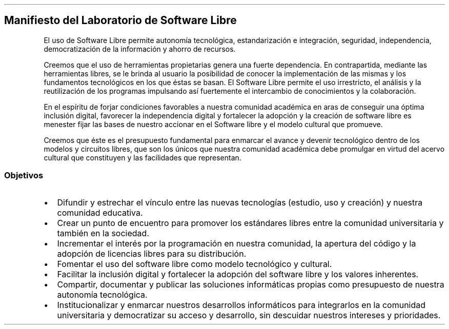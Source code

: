 .\" Automatically generated by Pandoc 1.18
.\"
.TH "" "" "" "" ""
.hy
.SH Manifiesto del Laboratorio de Software Libre
.PP
El uso de Software Libre permite autonomía tecnológica, estandarización
e integración, seguridad, independencia, democratización de la
información y ahorro de recursos.
.PP
Creemos que el uso de herramientas propietarias genera una fuerte
dependencia.
En contrapartida, mediante las herramientas libres, se le brinda al
usuario la posibilidad de conocer la implementación de las mismas y los
fundamentos tecnológicos en los que éstas se basan.
El Software Libre permite el uso irrestricto, el análisis y la
reutilización de los programas impulsando así fuertemente el intercambio
de conocimientos y la colaboración.
.PP
En el espíritu de forjar condiciones favorables a nuestra comunidad
académica en aras de conseguir una óptima inclusión digital, favorecer
la independencia digital y fortalecer la adopción y la creación de
software libre es menester fijar las bases de nuestro accionar en el
Software libre y el modelo cultural que promueve.
.PP
Creemos que éste es el presupuesto fundamental para enmarcar el avance y
devenir tecnológico dentro de los modelos y circuitos libres, que son
los únicos que nuestra comunidad académica debe promulgar en virtud del
acervo cultural que constituyen y las facilidades que representan.
.SS Objetivos
.IP \[bu] 2
Difundir y estrechar el vínculo entre las nuevas tecnologías (estudio,
uso y creación) y nuestra comunidad educativa.
.IP \[bu] 2
Crear un punto de encuentro para promover los estándares libres entre la
comunidad universitaria y también en la sociedad.
.IP \[bu] 2
Incrementar el interés por la programación en nuestra comunidad, la
apertura del código y la adopción de licencias libres para su
distribución.
.IP \[bu] 2
Fomentar el uso del software libre como modelo tecnológico y cultural.
.IP \[bu] 2
Facilitar la inclusión digital y fortalecer la adopción del software
libre y los valores inherentes.
.IP \[bu] 2
Compartir, documentar y publicar las soluciones informáticas propias
como presupuesto de nuestra autonomía tecnológica.
.IP \[bu] 2
Institucionalizar y enmarcar nuestros desarrollos informáticos para
integrarlos en la comunidad universitaria y democratizar su acceso y
desarrollo, sin descuidar nuestros intereses y prioridades.
